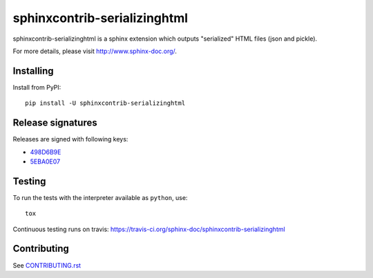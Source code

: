 =============================
sphinxcontrib-serializinghtml
=============================

sphinxcontrib-serializinghtml is a sphinx extension which outputs
"serialized" HTML files (json and pickle).

For more details, please visit http://www.sphinx-doc.org/.

Installing
==========

Install from PyPI::

   pip install -U sphinxcontrib-serializinghtml

Release signatures
==================

Releases are signed with following keys:

* `498D6B9E <https://pgp.mit.edu/pks/lookup?op=vindex&search=0x102C2C17498D6B9E>`_
* `5EBA0E07 <https://pgp.mit.edu/pks/lookup?op=vindex&search=0x1425F8CE5EBA0E07>`_

Testing
=======

To run the tests with the interpreter available as ``python``, use::

    tox

Continuous testing runs on travis: https://travis-ci.org/sphinx-doc/sphinxcontrib-serializinghtml

Contributing
============

See `CONTRIBUTING.rst`__

.. __: https://github.com/sphinx-doc/sphinx/blob/master/CONTRIBUTING.rst
